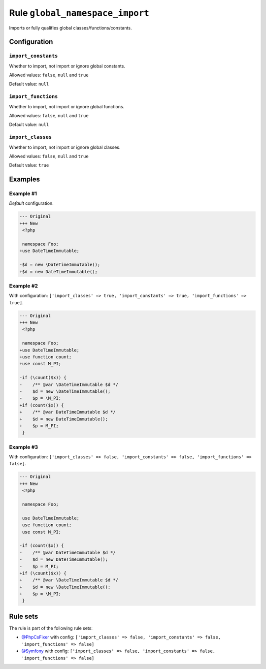 ================================
Rule ``global_namespace_import``
================================

Imports or fully qualifies global classes/functions/constants.

Configuration
-------------

``import_constants``
~~~~~~~~~~~~~~~~~~~~

Whether to import, not import or ignore global constants.

Allowed values: ``false``, ``null`` and ``true``

Default value: ``null``

``import_functions``
~~~~~~~~~~~~~~~~~~~~

Whether to import, not import or ignore global functions.

Allowed values: ``false``, ``null`` and ``true``

Default value: ``null``

``import_classes``
~~~~~~~~~~~~~~~~~~

Whether to import, not import or ignore global classes.

Allowed values: ``false``, ``null`` and ``true``

Default value: ``true``

Examples
--------

Example #1
~~~~~~~~~~

*Default* configuration.

.. code-block:: diff

   --- Original
   +++ New
    <?php

    namespace Foo;
   +use DateTimeImmutable;

   -$d = new \DateTimeImmutable();
   +$d = new DateTimeImmutable();

Example #2
~~~~~~~~~~

With configuration: ``['import_classes' => true, 'import_constants' => true, 'import_functions' => true]``.

.. code-block:: diff

   --- Original
   +++ New
    <?php

    namespace Foo;
   +use DateTimeImmutable;
   +use function count;
   +use const M_PI;

   -if (\count($x)) {
   -    /** @var \DateTimeImmutable $d */
   -    $d = new \DateTimeImmutable();
   -    $p = \M_PI;
   +if (count($x)) {
   +    /** @var DateTimeImmutable $d */
   +    $d = new DateTimeImmutable();
   +    $p = M_PI;
    }

Example #3
~~~~~~~~~~

With configuration: ``['import_classes' => false, 'import_constants' => false, 'import_functions' => false]``.

.. code-block:: diff

   --- Original
   +++ New
    <?php

    namespace Foo;

    use DateTimeImmutable;
    use function count;
    use const M_PI;

   -if (count($x)) {
   -    /** @var DateTimeImmutable $d */
   -    $d = new DateTimeImmutable();
   -    $p = M_PI;
   +if (\count($x)) {
   +    /** @var \DateTimeImmutable $d */
   +    $d = new \DateTimeImmutable();
   +    $p = \M_PI;
    }

Rule sets
---------

The rule is part of the following rule sets:

- `@PhpCsFixer <./../../ruleSets/PhpCsFixer.rst>`_ with config:
  ``['import_classes' => false, 'import_constants' => false, 'import_functions' => false]``
- `@Symfony <./../../ruleSets/Symfony.rst>`_ with config:
  ``['import_classes' => false, 'import_constants' => false, 'import_functions' => false]``

